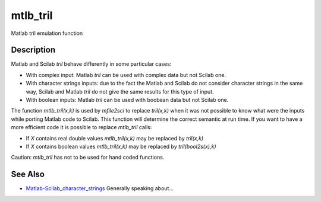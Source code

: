 


mtlb_tril
=========

Matlab tril emulation function



Description
~~~~~~~~~~~

Matlab and Scilab `tril` behave differently in some particular cases:


+ With complex input: Matlab `tril` can be used with complex data but
  not Scilab one.
+ With character strings inputs: due to the fact the Matlab and Scilab
  do not consider character strings in the same way, Scilab and Matlab
  `tril` do not give the same results for this type of input.
+ With boolean inputs: Matlab `tril` can be used with boobean data but
  not Scilab one.


The function `mtlb_tril(x,k)` is used by `mfile2sci` to replace
`tril(x,k)` when it was not possible to know what were the inputs
while porting Matlab code to Scilab. This function will determine the
correct semantic at run time. If you want to have a more efficient
code it is possible to replace `mtlb_tril` calls:


+ If `X` contains real double values `mtlb_tril(x,k)` may be replaced
  by `tril(x,k)`
+ If `X` contains boolean values `mtlb_tril(x,k)` may be replaced by
  `tril(bool2s(x),k)`


Caution: `mtlb_tril` has not to be used for hand coded functions.



See Also
~~~~~~~~


+ `Matlab-Scilab_character_strings`_ Generally speaking about...


.. _Matlab-Scilab_character_strings: MatlabScilab_character_strings.html


